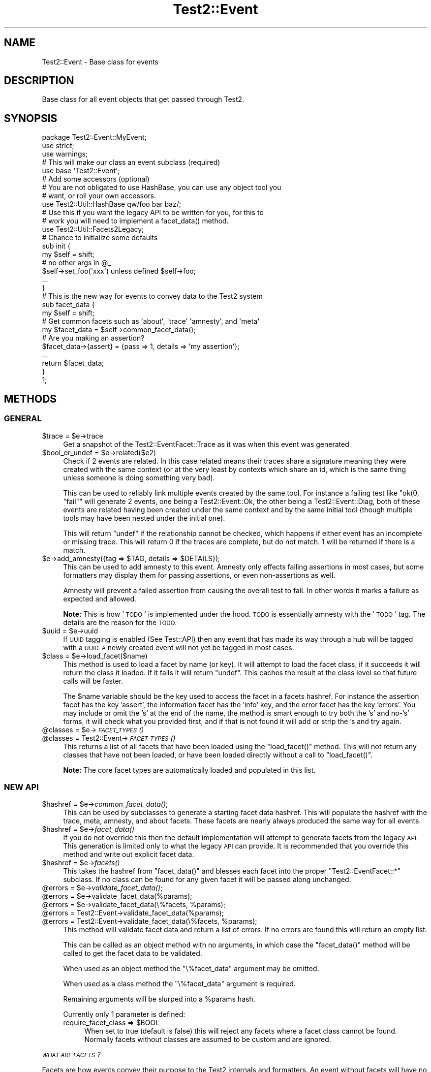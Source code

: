 .\" Automatically generated by Pod::Man 2.27 (Pod::Simple 3.28)
.\"
.\" Standard preamble:
.\" ========================================================================
.de Sp \" Vertical space (when we can't use .PP)
.if t .sp .5v
.if n .sp
..
.de Vb \" Begin verbatim text
.ft CW
.nf
.ne \\$1
..
.de Ve \" End verbatim text
.ft R
.fi
..
.\" Set up some character translations and predefined strings.  \*(-- will
.\" give an unbreakable dash, \*(PI will give pi, \*(L" will give a left
.\" double quote, and \*(R" will give a right double quote.  \*(C+ will
.\" give a nicer C++.  Capital omega is used to do unbreakable dashes and
.\" therefore won't be available.  \*(C` and \*(C' expand to `' in nroff,
.\" nothing in troff, for use with C<>.
.tr \(*W-
.ds C+ C\v'-.1v'\h'-1p'\s-2+\h'-1p'+\s0\v'.1v'\h'-1p'
.ie n \{\
.    ds -- \(*W-
.    ds PI pi
.    if (\n(.H=4u)&(1m=24u) .ds -- \(*W\h'-12u'\(*W\h'-12u'-\" diablo 10 pitch
.    if (\n(.H=4u)&(1m=20u) .ds -- \(*W\h'-12u'\(*W\h'-8u'-\"  diablo 12 pitch
.    ds L" ""
.    ds R" ""
.    ds C` ""
.    ds C' ""
'br\}
.el\{\
.    ds -- \|\(em\|
.    ds PI \(*p
.    ds L" ``
.    ds R" ''
.    ds C`
.    ds C'
'br\}
.\"
.\" Escape single quotes in literal strings from groff's Unicode transform.
.ie \n(.g .ds Aq \(aq
.el       .ds Aq '
.\"
.\" If the F register is turned on, we'll generate index entries on stderr for
.\" titles (.TH), headers (.SH), subsections (.SS), items (.Ip), and index
.\" entries marked with X<> in POD.  Of course, you'll have to process the
.\" output yourself in some meaningful fashion.
.\"
.\" Avoid warning from groff about undefined register 'F'.
.de IX
..
.nr rF 0
.if \n(.g .if rF .nr rF 1
.if (\n(rF:(\n(.g==0)) \{
.    if \nF \{
.        de IX
.        tm Index:\\$1\t\\n%\t"\\$2"
..
.        if !\nF==2 \{
.            nr % 0
.            nr F 2
.        \}
.    \}
.\}
.rr rF
.\" ========================================================================
.\"
.IX Title "Test2::Event 3"
.TH Test2::Event 3 "2021-07-29" "perl v5.16.3" "User Contributed Perl Documentation"
.\" For nroff, turn off justification.  Always turn off hyphenation; it makes
.\" way too many mistakes in technical documents.
.if n .ad l
.nh
.SH "NAME"
Test2::Event \- Base class for events
.SH "DESCRIPTION"
.IX Header "DESCRIPTION"
Base class for all event objects that get passed through
Test2.
.SH "SYNOPSIS"
.IX Header "SYNOPSIS"
.Vb 3
\&    package Test2::Event::MyEvent;
\&    use strict;
\&    use warnings;
\&
\&    # This will make our class an event subclass (required)
\&    use base \*(AqTest2::Event\*(Aq;
\&
\&    # Add some accessors (optional)
\&    # You are not obligated to use HashBase, you can use any object tool you
\&    # want, or roll your own accessors.
\&    use Test2::Util::HashBase qw/foo bar baz/;
\&
\&    # Use this if you want the legacy API to be written for you, for this to
\&    # work you will need to implement a facet_data() method.
\&    use Test2::Util::Facets2Legacy;
\&
\&    # Chance to initialize some defaults
\&    sub init {
\&        my $self = shift;
\&        # no other args in @_
\&
\&        $self\->set_foo(\*(Aqxxx\*(Aq) unless defined $self\->foo;
\&
\&        ...
\&    }
\&
\&    # This is the new way for events to convey data to the Test2 system
\&    sub facet_data {
\&        my $self = shift;
\&
\&        # Get common facets such as \*(Aqabout\*(Aq, \*(Aqtrace\*(Aq \*(Aqamnesty\*(Aq, and \*(Aqmeta\*(Aq
\&        my $facet_data = $self\->common_facet_data();
\&
\&        # Are you making an assertion?
\&        $facet_data\->{assert} = {pass => 1, details => \*(Aqmy assertion\*(Aq};
\&        ...
\&
\&        return $facet_data;
\&    }
\&
\&    1;
.Ve
.SH "METHODS"
.IX Header "METHODS"
.SS "\s-1GENERAL\s0"
.IX Subsection "GENERAL"
.ie n .IP "$trace = $e\->trace" 4
.el .IP "\f(CW$trace\fR = \f(CW$e\fR\->trace" 4
.IX Item "$trace = $e->trace"
Get a snapshot of the Test2::EventFacet::Trace as it was when this event was
generated
.ie n .IP "$bool_or_undef = $e\->related($e2)" 4
.el .IP "\f(CW$bool_or_undef\fR = \f(CW$e\fR\->related($e2)" 4
.IX Item "$bool_or_undef = $e->related($e2)"
Check if 2 events are related. In this case related means their traces share a
signature meaning they were created with the same context (or at the very least
by contexts which share an id, which is the same thing unless someone is doing
something very bad).
.Sp
This can be used to reliably link multiple events created by the same tool. For
instance a failing test like \f(CW\*(C`ok(0, "fail"\*(C'\fR will generate 2 events, one being
a Test2::Event::Ok, the other being a Test2::Event::Diag, both of these
events are related having been created under the same context and by the same
initial tool (though multiple tools may have been nested under the initial
one).
.Sp
This will return \f(CW\*(C`undef\*(C'\fR if the relationship cannot be checked, which happens
if either event has an incomplete or missing trace. This will return \f(CW0\fR if
the traces are complete, but do not match. \f(CW1\fR will be returned if there is a
match.
.ie n .IP "$e\->add_amnesty({tag => $TAG, details => $DETAILS});" 4
.el .IP "\f(CW$e\fR\->add_amnesty({tag => \f(CW$TAG\fR, details => \f(CW$DETAILS\fR});" 4
.IX Item "$e->add_amnesty({tag => $TAG, details => $DETAILS});"
This can be used to add amnesty to this event. Amnesty only effects failing
assertions in most cases, but some formatters may display them for passing
assertions, or even non-assertions as well.
.Sp
Amnesty will prevent a failed assertion from causing the overall test to fail.
In other words it marks a failure as expected and allowed.
.Sp
\&\fBNote:\fR This is how '\s-1TODO\s0' is implemented under the hood. \s-1TODO\s0 is essentially
amnesty with the '\s-1TODO\s0' tag. The details are the reason for the \s-1TODO.\s0
.ie n .IP "$uuid = $e\->uuid" 4
.el .IP "\f(CW$uuid\fR = \f(CW$e\fR\->uuid" 4
.IX Item "$uuid = $e->uuid"
If \s-1UUID\s0 tagging is enabled (See Test::API) then any event that has made its
way through a hub will be tagged with a \s-1UUID. A\s0 newly created event will not
yet be tagged in most cases.
.ie n .IP "$class = $e\->load_facet($name)" 4
.el .IP "\f(CW$class\fR = \f(CW$e\fR\->load_facet($name)" 4
.IX Item "$class = $e->load_facet($name)"
This method is used to load a facet by name (or key). It will attempt to load
the facet class, if it succeeds it will return the class it loaded. If it fails
it will return \f(CW\*(C`undef\*(C'\fR. This caches the result at the class level so that
future calls will be faster.
.Sp
The \f(CW$name\fR variable should be the key used to access the facet in a facets
hashref. For instance the assertion facet has the key 'assert', the information
facet has the 'info' key, and the error facet has the key 'errors'. You may
include or omit the 's' at the end of the name, the method is smart enough to
try both the 's' and no\-'s' forms, it will check what you provided first, and
if that is not found it will add or strip the 's and try again.
.ie n .IP "@classes = $e\->\s-1\fIFACET_TYPES\s0()\fR" 4
.el .IP "\f(CW@classes\fR = \f(CW$e\fR\->\s-1\fIFACET_TYPES\s0()\fR" 4
.IX Item "@classes = $e->FACET_TYPES()"
.PD 0
.ie n .IP "@classes = Test2::Event\->\s-1\fIFACET_TYPES\s0()\fR" 4
.el .IP "\f(CW@classes\fR = Test2::Event\->\s-1\fIFACET_TYPES\s0()\fR" 4
.IX Item "@classes = Test2::Event->FACET_TYPES()"
.PD
This returns a list of all facets that have been loaded using the
\&\f(CW\*(C`load_facet()\*(C'\fR method. This will not return any classes that have not been
loaded, or have been loaded directly without a call to \f(CW\*(C`load_facet()\*(C'\fR.
.Sp
\&\fBNote:\fR The core facet types are automatically loaded and populated in this
list.
.SS "\s-1NEW API\s0"
.IX Subsection "NEW API"
.ie n .IP "$hashref = $e\->\fIcommon_facet_data()\fR;" 4
.el .IP "\f(CW$hashref\fR = \f(CW$e\fR\->\fIcommon_facet_data()\fR;" 4
.IX Item "$hashref = $e->common_facet_data();"
This can be used by subclasses to generate a starting facet data hashref. This
will populate the hashref with the trace, meta, amnesty, and about facets.
These facets are nearly always produced the same way for all events.
.ie n .IP "$hashref = $e\->\fIfacet_data()\fR" 4
.el .IP "\f(CW$hashref\fR = \f(CW$e\fR\->\fIfacet_data()\fR" 4
.IX Item "$hashref = $e->facet_data()"
If you do not override this then the default implementation will attempt to
generate facets from the legacy \s-1API.\s0 This generation is limited only to what
the legacy \s-1API\s0 can provide. It is recommended that you override this method and
write out explicit facet data.
.ie n .IP "$hashref = $e\->\fIfacets()\fR" 4
.el .IP "\f(CW$hashref\fR = \f(CW$e\fR\->\fIfacets()\fR" 4
.IX Item "$hashref = $e->facets()"
This takes the hashref from \f(CW\*(C`facet_data()\*(C'\fR and blesses each facet into the
proper \f(CW\*(C`Test2::EventFacet::*\*(C'\fR subclass. If no class can be found for any given
facet it will be passed along unchanged.
.ie n .IP "@errors = $e\->\fIvalidate_facet_data()\fR;" 4
.el .IP "\f(CW@errors\fR = \f(CW$e\fR\->\fIvalidate_facet_data()\fR;" 4
.IX Item "@errors = $e->validate_facet_data();"
.PD 0
.ie n .IP "@errors = $e\->validate_facet_data(%params);" 4
.el .IP "\f(CW@errors\fR = \f(CW$e\fR\->validate_facet_data(%params);" 4
.IX Item "@errors = $e->validate_facet_data(%params);"
.ie n .IP "@errors = $e\->validate_facet_data(\e%facets, %params);" 4
.el .IP "\f(CW@errors\fR = \f(CW$e\fR\->validate_facet_data(\e%facets, \f(CW%params\fR);" 4
.IX Item "@errors = $e->validate_facet_data(%facets, %params);"
.ie n .IP "@errors = Test2::Event\->validate_facet_data(%params);" 4
.el .IP "\f(CW@errors\fR = Test2::Event\->validate_facet_data(%params);" 4
.IX Item "@errors = Test2::Event->validate_facet_data(%params);"
.ie n .IP "@errors = Test2::Event\->validate_facet_data(\e%facets, %params);" 4
.el .IP "\f(CW@errors\fR = Test2::Event\->validate_facet_data(\e%facets, \f(CW%params\fR);" 4
.IX Item "@errors = Test2::Event->validate_facet_data(%facets, %params);"
.PD
This method will validate facet data and return a list of errors. If no errors
are found this will return an empty list.
.Sp
This can be called as an object method with no arguments, in which case the
\&\f(CW\*(C`facet_data()\*(C'\fR method will be called to get the facet data to be validated.
.Sp
When used as an object method the \f(CW\*(C`\e%facet_data\*(C'\fR argument may be omitted.
.Sp
When used as a class method the \f(CW\*(C`\e%facet_data\*(C'\fR argument is required.
.Sp
Remaining arguments will be slurped into a \f(CW%params\fR hash.
.Sp
Currently only 1 parameter is defined:
.RS 4
.ie n .IP "require_facet_class => $BOOL" 4
.el .IP "require_facet_class => \f(CW$BOOL\fR" 4
.IX Item "require_facet_class => $BOOL"
When set to true (default is false) this will reject any facets where a facet
class cannot be found. Normally facets without classes are assumed to be custom
and are ignored.
.RE
.RS 4
.RE
.PP
\fI\s-1WHAT ARE FACETS\s0?\fR
.IX Subsection "WHAT ARE FACETS?"
.PP
Facets are how events convey their purpose to the Test2 internals and
formatters. An event without facets will have no intentional effect on the
overall test state, and will not be displayed at all by most formatters, except
perhaps to say that an event of an unknown type was seen.
.PP
Facets are produced by the \f(CW\*(C`facet_data()\*(C'\fR subroutine, which you should
nearly-always override. \f(CW\*(C`facet_data()\*(C'\fR is expected to return a hashref where
each key is the facet type, and the value is either a hashref with the data for
that facet, or an array of hashref's. Some facets must be defined as single
hashrefs, some must be defined as an array of hashrefs, No facets allow both.
.PP
\&\f(CW\*(C`facet_data()\*(C'\fR \fB\s-1MUST NOT\s0\fR bless the data it returns, the main hashref, and
nested facet hashref's \fB\s-1MUST\s0\fR be bare, though items contained within each
facet may be blessed. The data returned by this method \fBshould\fR also be copies
of the internal data in order to prevent accidental state modification.
.PP
\&\f(CW\*(C`facets()\*(C'\fR takes the data from \f(CW\*(C`facet_data()\*(C'\fR and blesses it into the
\&\f(CW\*(C`Test2::EventFacet::*\*(C'\fR packages. This is rarely used however, the EventFacet
packages are primarily for convenience and documentation. The EventFacet
classes are not used at all internally, instead the raw data is used.
.PP
Here is a list of facet types by package. The packages are not used internally,
but are where the documentation for each type is kept.
.PP
\&\fBNote:\fR Every single facet type has the \f(CW\*(Aqdetails\*(Aq\fR field. This field is
always intended for human consumption, and when provided, should explain the
\&'why' for the facet. All other fields are facet specific.
.IP "about => {...}" 4
.IX Item "about => {...}"
Test2::EventFacet::About
.Sp
This contains information about the event itself such as the event package
name. The \f(CW\*(C`details\*(C'\fR field for this facet is an overall summary of the event.
.IP "assert => {...}" 4
.IX Item "assert => {...}"
Test2::EventFacet::Assert
.Sp
This facet is used if an assertion was made. The \f(CW\*(C`details\*(C'\fR field of this facet
is the description of the assertion.
.IP "control => {...}" 4
.IX Item "control => {...}"
Test2::EventFacet::Control
.Sp
This facet is used to tell the Test2::Event::Hub about special actions the
event causes. Things like halting all testing, terminating the current test,
etc. In this facet the \f(CW\*(C`details\*(C'\fR field explains why any special action was
taken.
.Sp
\&\fBNote:\fR This is how bail-out is implemented.
.IP "meta => {...}" 4
.IX Item "meta => {...}"
Test2::EventFacet::Meta
.Sp
The meta facet contains all the meta-data attached to the event. In this case
the \f(CW\*(C`details\*(C'\fR field has no special meaning, but may be present if something
sets the 'details' meta-key on the event.
.IP "parent => {...}" 4
.IX Item "parent => {...}"
Test2::EventFacet::Parent
.Sp
This facet contains nested events and similar details for subtests. In this
facet the \f(CW\*(C`details\*(C'\fR field will typically be the name of the subtest.
.IP "plan => {...}" 4
.IX Item "plan => {...}"
Test2::EventFacet::Plan
.Sp
This facet tells the system that a plan has been set. The \f(CW\*(C`details\*(C'\fR field of
this is usually left empty, but when present explains why the plan is what it
is, this is most useful if the plan is to skip-all.
.IP "trace => {...}" 4
.IX Item "trace => {...}"
Test2::EventFacet::Trace
.Sp
This facet contains information related to when and where the event was
generated. This is how the test file and line number of a failure is known.
This facet can also help you to tell if tests are related.
.Sp
In this facet the \f(CW\*(C`details\*(C'\fR field overrides the \*(L"failed at test_file.t line
42.\*(R" message provided on assertion failure.
.IP "amnesty => [{...}, ...]" 4
.IX Item "amnesty => [{...}, ...]"
Test2::EventFacet::Amnesty
.Sp
The amnesty facet is a list instead of a single item, this is important as
amnesty can come from multiple places at once.
.Sp
For each instance of amnesty the \f(CW\*(C`details\*(C'\fR field explains why amnesty was
granted.
.Sp
\&\fBNote:\fR Outside of formatters amnesty only acts to forgive a failing
assertion.
.IP "errors => [{...}, ...]" 4
.IX Item "errors => [{...}, ...]"
Test2::EventFacet::Error
.Sp
The errors facet is a list instead of a single item, any number of errors can
be listed. In this facet \f(CW\*(C`details\*(C'\fR describes the error, or may contain the raw
error message itself (such as an exception). In perl exception may be blessed
objects, as such the raw data for this facet may contain nested items which are
blessed.
.Sp
Not all errors are considered fatal, there is a \f(CW\*(C`fail\*(C'\fR field that must be set
for an error to cause the test to fail.
.Sp
\&\fBNote:\fR This facet is unique in that the field name is 'errors' while the
package is 'Error'. This is because this is the only facet type that is both a
list, and has a name where the plural is not the same as the singular. This may
cause some confusion, but I feel it will be less confusing than the
alternative.
.IP "info => [{...}, ...]" 4
.IX Item "info => [{...}, ...]"
Test2::EventFacet::Info
.Sp
The 'info' facet is a list instead of a single item, any quantity of extra
information can be attached to an event. Some information may be critical
diagnostics, others may be simply commentary in nature, this is determined by
the \f(CW\*(C`debug\*(C'\fR flag.
.Sp
For this facet the \f(CW\*(C`details\*(C'\fR flag is the info itself. This info may be a
string, or it may be a data structure to display. This is one of the few facet
types that may contain blessed items.
.SS "\s-1LEGACY API\s0"
.IX Subsection "LEGACY API"
.ie n .IP "$bool = $e\->causes_fail" 4
.el .IP "\f(CW$bool\fR = \f(CW$e\fR\->causes_fail" 4
.IX Item "$bool = $e->causes_fail"
Returns true if this event should result in a test failure. In general this
should be false.
.ie n .IP "$bool = $e\->increments_count" 4
.el .IP "\f(CW$bool\fR = \f(CW$e\fR\->increments_count" 4
.IX Item "$bool = $e->increments_count"
Should be true if this event should result in a test count increment.
.ie n .IP "$e\->callback($hub)" 4
.el .IP "\f(CW$e\fR\->callback($hub)" 4
.IX Item "$e->callback($hub)"
If your event needs to have extra effects on the Test2::Hub you can override
this method.
.Sp
This is called \fB\s-1BEFORE\s0\fR your event is passed to the formatter.
.ie n .IP "$num = $e\->nested" 4
.el .IP "\f(CW$num\fR = \f(CW$e\fR\->nested" 4
.IX Item "$num = $e->nested"
If this event is nested inside of other events, this should be the depth of
nesting. (This is mainly for subtests)
.ie n .IP "$bool = $e\->global" 4
.el .IP "\f(CW$bool\fR = \f(CW$e\fR\->global" 4
.IX Item "$bool = $e->global"
Set this to true if your event is global, that is \s-1ALL\s0 threads and processes
should see it no matter when or where it is generated. This is not a common
thing to want, it is used by bail-out and skip_all to end testing.
.ie n .IP "$code = $e\->terminate" 4
.el .IP "\f(CW$code\fR = \f(CW$e\fR\->terminate" 4
.IX Item "$code = $e->terminate"
This is called \fB\s-1AFTER\s0\fR your event has been passed to the formatter. This
should normally return undef, only change this if your event should cause the
test to exit immediately.
.Sp
If you want this event to cause the test to exit you should return the exit
code here. Exit code of 0 means exit success, any other integer means exit with
failure.
.Sp
This is used by Test2::Event::Plan to exit 0 when the plan is
\&'skip_all'. This is also used by Test2::Event:Bail to force the test
to exit with a failure.
.Sp
This is called after the event has been sent to the formatter in order to
ensure the event is seen and understood.
.ie n .IP "$msg = $e\->summary" 4
.el .IP "\f(CW$msg\fR = \f(CW$e\fR\->summary" 4
.IX Item "$msg = $e->summary"
This is intended to be a human readable summary of the event. This should
ideally only be one line long, but you can use multiple lines if necessary. This
is intended for human consumption. You do not need to make it easy for machines
to understand.
.Sp
The default is to simply return the event package name.
.ie n .IP "($count, $directive, $reason) = $e\->\fIsets_plan()\fR" 4
.el .IP "($count, \f(CW$directive\fR, \f(CW$reason\fR) = \f(CW$e\fR\->\fIsets_plan()\fR" 4
.IX Item "($count, $directive, $reason) = $e->sets_plan()"
Check if this event sets the testing plan. It will return an empty list if it
does not. If it does set the plan it will return a list of 1 to 3 items in
order: Expected Test Count, Test Directive, Reason for directive.
.ie n .IP "$bool = $e\->diagnostics" 4
.el .IP "\f(CW$bool\fR = \f(CW$e\fR\->diagnostics" 4
.IX Item "$bool = $e->diagnostics"
True if the event contains diagnostics info. This is useful because a
non-verbose harness may choose to hide events that are not in this category.
Some formatters may choose to send these to \s-1STDERR\s0 instead of \s-1STDOUT\s0 to ensure
they are seen.
.ie n .IP "$bool = $e\->no_display" 4
.el .IP "\f(CW$bool\fR = \f(CW$e\fR\->no_display" 4
.IX Item "$bool = $e->no_display"
False by default. This will return true on events that should not be displayed
by formatters.
.ie n .IP "$id = $e\->in_subtest" 4
.el .IP "\f(CW$id\fR = \f(CW$e\fR\->in_subtest" 4
.IX Item "$id = $e->in_subtest"
If the event is inside a subtest this should have the subtest \s-1ID.\s0
.ie n .IP "$id = $e\->subtest_id" 4
.el .IP "\f(CW$id\fR = \f(CW$e\fR\->subtest_id" 4
.IX Item "$id = $e->subtest_id"
If the event is a final subtest event, this should contain the subtest \s-1ID.\s0
.SH "THIRD PARTY META-DATA"
.IX Header "THIRD PARTY META-DATA"
This object consumes Test2::Util::ExternalMeta which provides a consistent
way for you to attach meta-data to instances of this class. This is useful for
tools, plugins, and other extensions.
.SH "SOURCE"
.IX Header "SOURCE"
The source code repository for Test2 can be found at
\&\fIhttp://github.com/Test\-More/test\-more/\fR.
.SH "MAINTAINERS"
.IX Header "MAINTAINERS"
.IP "Chad Granum <exodist@cpan.org>" 4
.IX Item "Chad Granum <exodist@cpan.org>"
.SH "AUTHORS"
.IX Header "AUTHORS"
.PD 0
.IP "Chad Granum <exodist@cpan.org>" 4
.IX Item "Chad Granum <exodist@cpan.org>"
.PD
.SH "COPYRIGHT"
.IX Header "COPYRIGHT"
Copyright 2018 Chad Granum <exodist@cpan.org>.
.PP
This program is free software; you can redistribute it and/or
modify it under the same terms as Perl itself.
.PP
See \fIhttp://dev.perl.org/licenses/\fR
